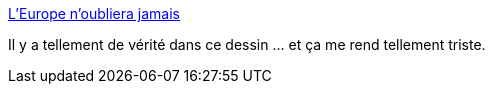:jbake-type: post
:jbake-status: published
:jbake-title: L’Europe n’oubliera jamais
:jbake-tags: politique,europe,humanité,_mois_sept.,_année_2015
:jbake-date: 2015-09-07
:jbake-depth: ../
:jbake-uri: shaarli/1441611996000.adoc
:jbake-source: https://nicolas-delsaux.hd.free.fr/Shaarli?searchterm=http%3A%2F%2Fvidberg.blog.lemonde.fr%2F2015%2F09%2F04%2Fleurope-noubliera-jamais%2F&searchtags=politique+europe+humanit%C3%A9+_mois_sept.+_ann%C3%A9e_2015
:jbake-style: shaarli

http://vidberg.blog.lemonde.fr/2015/09/04/leurope-noubliera-jamais/[L’Europe n’oubliera jamais]

Il y a tellement de vérité dans ce dessin ... et ça me rend tellement triste.
